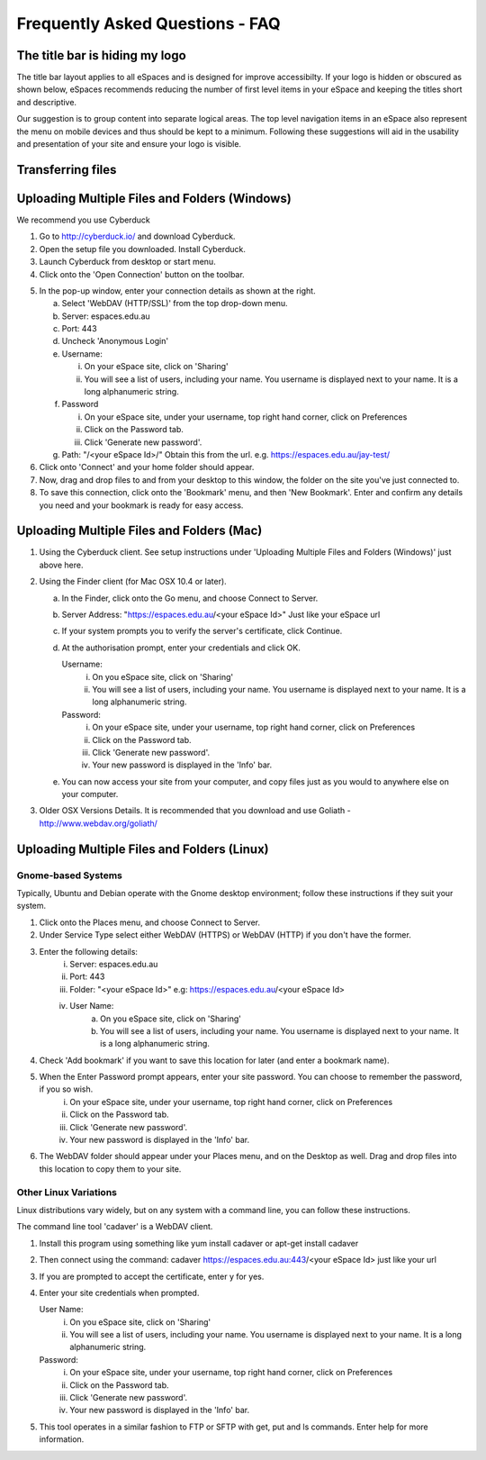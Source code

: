 Frequently Asked Questions - FAQ
================================

The title bar is hiding my logo
-------------------------------

The title bar layout applies to all eSpaces and is designed for improve accessibilty. If your logo is 
hidden or obscured as shown below, eSpaces recommends reducing the number of first level items in your 
eSpace and keeping the titles short and descriptive.   

.. image:: images/hidden_logo.png
   :alt: My logo is obscured
   :align: center
   :scale: 50%
   
Our suggestion is to group content into separate logical areas. The top level navigation items
in an eSpace also represent the menu on mobile devices and thus should be kept to a minimum. 
Following these suggestions will aid in the usability and presentation of your site and ensure 
your logo is visible.

Transferring files
------------------

Uploading Multiple Files and Folders (Windows)
----------------------------------------------

We recommend you use Cyberduck

1. Go to http://cyberduck.io/ and download Cyberduck.
2. Open the setup file you downloaded. Install Cyberduck.
3. Launch Cyberduck from desktop or start menu.
4. Click onto the 'Open Connection' button on the toolbar.

.. image:: images/cyberduck-openconnection.png
   :alt: Open Connection

.. image:: images/cyberduck-settings.png
   :alt: Cyberduck Settings
   :align: right

5. In the pop-up window, enter your connection details as shown at the right.

   a. Select 'WebDAV (HTTP/SSL)' from the top drop-down menu.
   b. Server:   espaces.edu.au
   c. Port:     443
   d. Uncheck 'Anonymous Login'
   e. Username: 

      i. On your eSpace site, click on 'Sharing'
      ii. You will see a list of users, including your name. You username is displayed next to your name. It is a long alphanumeric string.   

   f. Password 

      i.   On your eSpace site, under your username, top right hand corner, click on Preferences
      ii.  Click on the Password tab.
      iii. Click 'Generate new password'.
   
   g. Path: "/<your eSpace Id>/" Obtain this from the url. e.g. https://espaces.edu.au/jay-test/
   
6. Click onto 'Connect' and your home folder should appear.
7. Now, drag and drop files to and from your desktop to this window, the folder on the site you've just connected to.
8. To save this connection, click onto the 'Bookmark' menu, and then 'New Bookmark'.  Enter and confirm any details you need and your bookmark is ready for easy access.


Uploading Multiple Files and Folders (Mac)
------------------------------------------

1. Using the Cyberduck client. See setup instructions under 'Uploading Multiple Files and Folders (Windows)' just above here.

2. Using the Finder client (for Mac OSX 10.4 or later).

   a. In the Finder, click onto the Go menu, and choose Connect to Server.
   b. Server Address: "https://espaces.edu.au/<your eSpace Id>" Just like your eSpace url
   c. If your system prompts you to verify the server's certificate, click Continue.
   d. At the authorisation prompt, enter your credentials and click OK.

      Username: 
         i. On you eSpace site, click on 'Sharing'
         ii. You will see a list of users, including your name. You username is displayed next to your name. It is a long alphanumeric string.   
   
      Password: 
         i.   On your eSpace site, under your username, top right hand corner, click on Preferences
         ii.  Click on the Password tab.
         iii. Click 'Generate new password'.
         iv.  Your new password is displayed in the 'Info' bar.
   
   e. You can now access your site from your computer, and copy files just as you would to anywhere else on your computer.

3. Older OSX Versions Details. It is recommended that you download and use Goliath - http://www.webdav.org/goliath/ 
   
Uploading Multiple Files and Folders (Linux)
--------------------------------------------

Gnome-based Systems
^^^^^^^^^^^^^^^^^^^

Typically, Ubuntu and Debian operate with the Gnome desktop environment; follow these instructions if they suit your system.

1. Click onto the Places menu, and choose Connect to Server.
2. Under Service Type select either WebDAV (HTTPS) or WebDAV (HTTP) if you don't have the former.
3. Enter the following details:
    i.  Server: espaces.edu.au
    ii. Port: 443
    iii. Folder: "<your eSpace Id>" e.g: https://espaces.edu.au/<your eSpace Id>
    iv. User Name: 
         a. On you eSpace site, click on 'Sharing'
         b. You will see a list of users, including your name. You username is displayed next to your name. It is a long alphanumeric string.   

4. Check 'Add bookmark' if you want to save this location for later (and enter a bookmark name).
5. When the Enter Password prompt appears, enter your site password.  You can choose to remember the password, if you so wish.
    i.   On your eSpace site, under your username, top right hand corner, click on Preferences
    ii.  Click on the Password tab.
    iii. Click 'Generate new password'.
    iv.  Your new password is displayed in the 'Info' bar.

6. The WebDAV folder should appear under your Places menu, and on the Desktop as well.  Drag and drop files into this location to copy them to your site.

Other Linux Variations
^^^^^^^^^^^^^^^^^^^^^^

Linux distributions vary widely, but on any system with a command line, you can follow these instructions.

The command line tool 'cadaver' is a WebDAV client. 

1. Install this program using something like yum install cadaver or apt-get install cadaver
2. Then connect using the command: cadaver https://espaces.edu.au:443/<your eSpace Id> just like your url
3. If you are prompted to accept the certificate, enter y for yes.
4. Enter your site credentials when prompted.

   User Name: 
    i.  On you eSpace site, click on 'Sharing'
    ii. You will see a list of users, including your name. You username is displayed next to your name. It is a long alphanumeric string.   

   Password:
    i.   On your eSpace site, under your username, top right hand corner, click on Preferences
    ii.  Click on the Password tab.
    iii. Click 'Generate new password'.
    iv.  Your new password is displayed in the 'Info' bar.

5. This tool operates in a similar fashion to FTP or SFTP with get, put and ls commands.  Enter help for more information.
